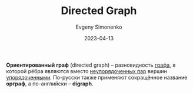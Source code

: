 :PROPERTIES:
:ID:       311db145-be51-4cfd-9ce0-f1250d034d2b
:END:
#+TITLE: Directed Graph
#+AUTHOR: Evgeny Simonenko
#+LANGUAGE: Russian
#+LICENSE: CC BY-SA 4.0
#+DATE: 2023-04-13
#+FILETAGS: :graph:

*Ориентированный граф* (directed graph) -- разновидность [[id:e080209a-0e6b-43f9-80ef-3bb9cf0a7375][графа]], в которой рёбра являются
вместо [[id:4c3ad8ca-58ef-4133-ab6a-38c9b36bb8d5][неупорядоченных пар]] вершин [[id:59a01232-f015-4e43-b63f-e26bbf5ef346][упорядоченными]]. По-русски также применяют сокращённое
название *орграф*, а по-английски -- *digraph*.
